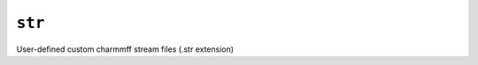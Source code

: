 .. _config_ref charmmff user_custom str:

``str``
-------



User-defined custom charmmff stream files (.str extension)

.. raw:: html

   <div class="autogen-footer">
     <p>This page was generated by ycleptic v2.0.1 on 2025-09-02.</p>
   </div>
